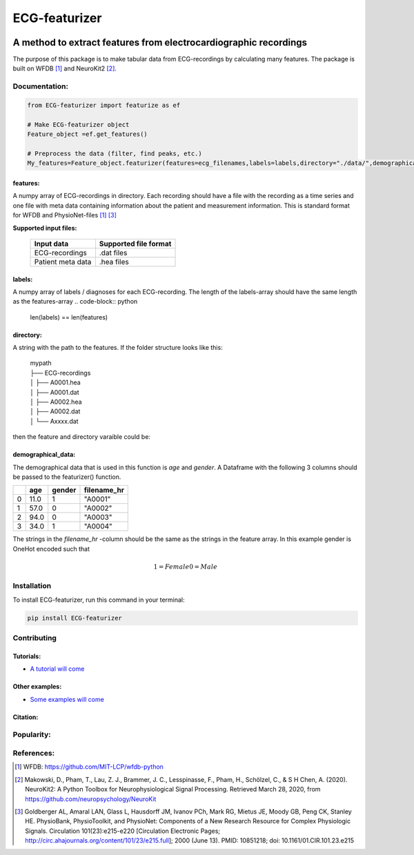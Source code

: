 *****
ECG-featurizer
*****

.. image:: /docs/source/img/ECG-featurizer_banner.png

A method to extract features from electrocardiographic recordings
=================================================================
The purpose of this package is to make tabular data from ECG-recordings by calculating many features. The package is built on WFDB [#]_ and NeuroKit2 [#]_.

.. image:: https://readthedocs.org/projects/ECG-featurizer/badge/?version=latest
   :target: https://ECG-featurizer.readthedocs.io/en/latest/?badge=latest
   :alt: Documentation Status


.. image:: https://travis-ci.org/ECG-featurizer/ECG-featurizer.svg?branch=master
   :target: https://travis-ci.org/ECG-featurizer/ECG-featurizer

.. image:: https://coveralls.io/repos/github/ECG-featurizer/ECG-featurizer/badge.svg?branch=master
   :target: https://coveralls.io/github/ECG-featurizer/ECG-featurizer?branch=master

.. image:: https://badge.fury.io/py/ECG-featurizer.svg
   :target: https://badge.fury.io/py/ECG-featurizer


.. image:: https://pypip.in/d/ECG-featurizer/badge.svg
        :target: https://pypi.python.org/pypi/ECG-featurizer/

.. image:: https://img.shields.io/github/forks/ECG-featurizer/ECG-featurizer.svg
   :alt: GitHub Forks
   :target: https://github.com/ECG-featurizer/ECG-featurizer/network

.. image:: https://img.shields.io/github/issues/ECG-featurizer/ECG-featurizer.svg
   :alt: GitHub Open Issues
   :target: https://github.com/ECG-featurizer/ECG-featurizer/issues

.. image:: http://www.repostatus.org/badges/latest/active.svg
   :alt: Project Status: Active - The project has reached a stable, usable state and is being actively developed.
   :target: http://www.repostatus.org/#active



Documentation:
--------------

.. code-block:: python

    from ECG-featurizer import featurize as ef

    # Make ECG-featurizer object
    Feature_object =ef.get_features()

    # Preprocess the data (filter, find peaks, etc.)
    My_features=Feature_object.featurizer(features=ecg_filenames,labels=labels,directory="./data/",demographical_data=demo_data)

features:
^^^^^^^^^
A numpy array of ECG-recordings in directory. Each recording should have a file with the recording as a time series and one file with meta data containing information about    the patient and measurement information. This is standard format for WFDB and PhysioNet-files [1]_ [#]_  

**Supported input files:**

 +-------------------+---------------------------+
 | **Input data**    | **Supported file format** |
 +-------------------+---------------------------+
 | ECG-recordings    | .dat files                |
 +-------------------+---------------------------+
 | Patient meta data | .hea files                |
 +-------------------+---------------------------+

labels:
^^^^^^^
A numpy array of labels / diagnoses for each ECG-recording. The length of the labels-array should have the same length as the features-array
.. code-block:: python

        len(labels) == len(features)
    
directory:
^^^^^^^^^^
A string with the path to the features. If the folder structure looks like this:
    
 | mypath
 | ├── ECG-recordings          
 | │   ├── A0001.hea
 | │   ├── A0001.dat
 | │   ├── A0002.hea
 | │   ├── A0002.dat
 | │   └── Axxxx.dat
    
then the feature and directory varaible could be:
    
.. code-block:: python
        features[0]
            "A0001"
        directory
            "./mypath/ECG-recordings/"
       
demographical_data:
^^^^^^^^^^^^^^^^^^^
The demographical data that is used in this function is *age* and *gender*. A Dataframe with the following 3 columns should be passed to the featurizer() function.
    
+---+---------+------------+-----------------+
|   | **age** | **gender** | **filename_hr** |
+===+=========+============+=================+
| 0 | 11.0    | 1          | "A0001"         |
+---+---------+------------+-----------------+
| 1 | 57.0    | 0          | "A0002"         |
+---+---------+------------+-----------------+
| 2 | 94.0    | 0          | "A0003"         |
+---+---------+------------+-----------------+
| 3 | 34.0    | 1          | "A0004"         |
+---+---------+------------+-----------------+
    
The strings in the *filename_hr* -column should be the same as the strings in the feature array.
In this example gender is OneHot encoded such that
 .. math::
     1 = Female 
     0 = Male
        
Installation
-------------

To install ECG-featurizer, run this command in your terminal:

.. code-block::

    pip install ECG-featurizer

Contributing
------------

|GPLv3 license|

.. |GPLv3 license| image:: https://img.shields.io/badge/License-GPLv3-blue.svg
   :target: http://perso.crans.org/besson/LICENSE.html



Tutorials:
^^^^^^^^^^

-  `A tutorial will come <https://github.com/ECG-featurizer/ECG-featurizer/blob/main/docs/source/index.rst>`_



Other examples:
^^^^^^^^^^^^^^^

-  `Some examples will come <https://github.com/ECG-featurizer/ECG-featurizer/blob/main/docs/source/index.rst>`_


Citation:
^^^^^^^^^




Popularity:
-----------

.. image:: https://img.shields.io/pypi/dd/ECG-featurizer
        :target: https://pypi.python.org/pypi/ECG-featurizer

.. image:: https://img.shields.io/github/stars/ECG-featurizer/ECG-featurizer
        :target: https://github.com/ECG-featurizer/ECG-featurizer/stargazers

.. image:: https://img.shields.io/github/forks/ECG-featurizer/ECG-featurizer
        :target: https://github.com/ECG-featurizer/ECG-featurizer/network

References:
-----------

.. [#] WFDB: https://github.com/MIT-LCP/wfdb-python
.. [#] Makowski, D., Pham, T., Lau, Z. J., Brammer, J. C., Lesspinasse, F., Pham, H.,
  Schölzel, C., & S H Chen, A. (2020). NeuroKit2: A Python Toolbox for Neurophysiological
  Signal Processing. Retrieved March 28, 2020, from https://github.com/neuropsychology/NeuroKit
.. [#] Goldberger AL, Amaral LAN, Glass L, Hausdorff JM, Ivanov PCh, Mark RG, Mietus JE, Moody GB, Peng CK, Stanley HE. PhysioBank, PhysioToolkit, and PhysioNet: Components of a New Research Resource for Complex Physiologic Signals. Circulation 101(23):e215-e220 [Circulation Electronic Pages; http://circ.ahajournals.org/content/101/23/e215.full]; 2000 (June 13). PMID: 10851218; doi: 10.1161/01.CIR.101.23.e215

